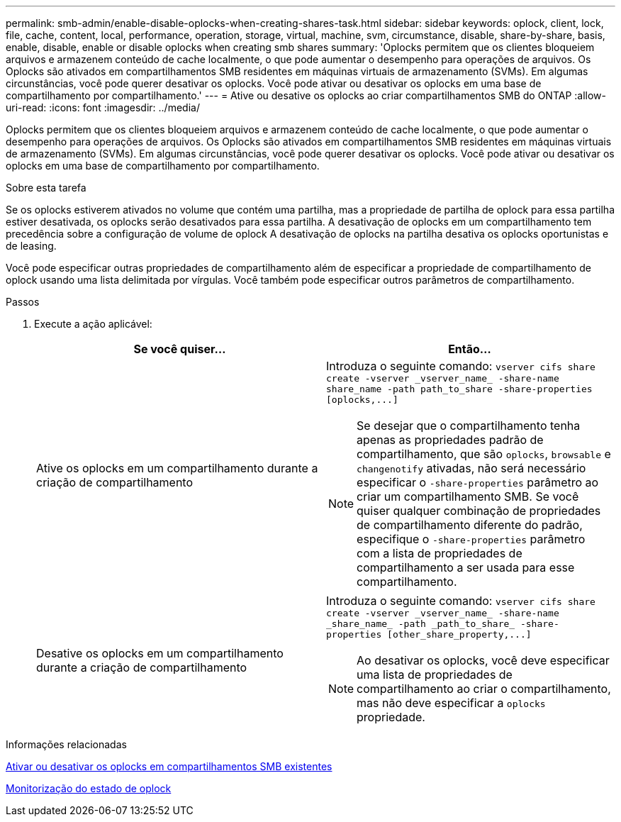 ---
permalink: smb-admin/enable-disable-oplocks-when-creating-shares-task.html 
sidebar: sidebar 
keywords: oplock, client, lock, file, cache, content, local, performance, operation, storage, virtual, machine, svm, circumstance, disable, share-by-share, basis, enable, disable, enable or disable oplocks when creating smb shares 
summary: 'Oplocks permitem que os clientes bloqueiem arquivos e armazenem conteúdo de cache localmente, o que pode aumentar o desempenho para operações de arquivos. Os Oplocks são ativados em compartilhamentos SMB residentes em máquinas virtuais de armazenamento (SVMs). Em algumas circunstâncias, você pode querer desativar os oplocks. Você pode ativar ou desativar os oplocks em uma base de compartilhamento por compartilhamento.' 
---
= Ative ou desative os oplocks ao criar compartilhamentos SMB do ONTAP
:allow-uri-read: 
:icons: font
:imagesdir: ../media/


[role="lead"]
Oplocks permitem que os clientes bloqueiem arquivos e armazenem conteúdo de cache localmente, o que pode aumentar o desempenho para operações de arquivos. Os Oplocks são ativados em compartilhamentos SMB residentes em máquinas virtuais de armazenamento (SVMs). Em algumas circunstâncias, você pode querer desativar os oplocks. Você pode ativar ou desativar os oplocks em uma base de compartilhamento por compartilhamento.

.Sobre esta tarefa
Se os oplocks estiverem ativados no volume que contém uma partilha, mas a propriedade de partilha de oplock para essa partilha estiver desativada, os oplocks serão desativados para essa partilha. A desativação de oplocks em um compartilhamento tem precedência sobre a configuração de volume de oplock A desativação de oplocks na partilha desativa os oplocks oportunistas e de leasing.

Você pode especificar outras propriedades de compartilhamento além de especificar a propriedade de compartilhamento de oplock usando uma lista delimitada por vírgulas. Você também pode especificar outros parâmetros de compartilhamento.

.Passos
. Execute a ação aplicável:
+
|===
| Se você quiser... | Então... 


 a| 
Ative os oplocks em um compartilhamento durante a criação de compartilhamento
 a| 
Introduza o seguinte comando: `+vserver cifs share create -vserver _vserver_name_ -share-name share_name -path path_to_share -share-properties [oplocks,...]+`

[NOTE]
====
Se desejar que o compartilhamento tenha apenas as propriedades padrão de compartilhamento, que são `oplocks`, `browsable` e `changenotify` ativadas, não será necessário especificar o `-share-properties` parâmetro ao criar um compartilhamento SMB. Se você quiser qualquer combinação de propriedades de compartilhamento diferente do padrão, especifique o `-share-properties` parâmetro com a lista de propriedades de compartilhamento a ser usada para esse compartilhamento.

====


 a| 
Desative os oplocks em um compartilhamento durante a criação de compartilhamento
 a| 
Introduza o seguinte comando: `+vserver cifs share create -vserver _vserver_name_ -share-name _share_name_ -path _path_to_share_ -share-properties [other_share_property,...]+`

[NOTE]
====
Ao desativar os oplocks, você deve especificar uma lista de propriedades de compartilhamento ao criar o compartilhamento, mas não deve especificar a `oplocks` propriedade.

====
|===


.Informações relacionadas
xref:enable-disable-oplocks-existing-shares-task.adoc[Ativar ou desativar os oplocks em compartilhamentos SMB existentes]

xref:monitor-oplock-status-task.adoc[Monitorização do estado de oplock]
